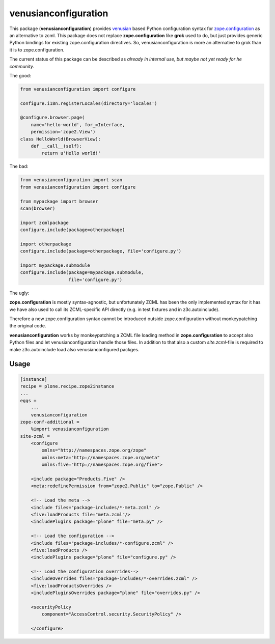 venusianconfiguration
=====================

This package (**venusianconfiguration**) provides venusian_ based Python
configuration syntax for `zope.configuration`_ as an alternative to zcml.
This package does not replace **zope.configuration** like **grok** used to
do, but just provides generic Python bindings for existing
zope.configuration directives. So, venusianconfiguration is more an
alternative to grok than it is to zope.configuration.

The current status of this package can be described as *already in internal
use, but maybe not yet ready for he community*.

.. _venusian: https://pypi.python.org/pypi/venusian
.. _zope.configuration: https://pypi.python.org/pypi/zope.configuration

.. image:: https://travis-ci.org/datakurre/collective.venusianconfig.png
   :target: http://travis-ci.org/datakurre/collective.venusianconfig

The good:

.. code:: python

   from venusianconfiguration import configure

   configure.i18n.registerLocales(directory='locales')

   @configure.browser.page(
       name='hello-world', for_=Interface,
       permission='zope2.View')
   class HelloWorld(BrowserView):
       def __call__(self):
           return u'Hello world!'

The bad:

.. code:: python

   from venusianconfiguration import scan
   from venusianconfiguration import configure

   from mypackage import browser
   scan(browser)

   import zcmlpackage
   configure.include(package=otherpackage)

   import otherpackage
   configure.include(package=otherpackage, file='configure.py')

   import mypackage.submodule
   configure.include(package=mypackage.submodule,
                     file='configure.py')

The ugly:

**zope.configuration** is mostly syntax-agnostic, but unfortunately
ZCML has been the only implemented syntax for it has we have also
used to call its ZCML-specific API directly (e.g. in test fixtures
and in z3c.autoinclude).

Therefore a new zope.configuration syntax cannot be 
introduced outside zope.configuration without monkeypatching the
original code.

**venusianconfiguration** works by monkeypatching a ZCML file
loading method in **zope.configuration** to accept also Python files
and let venusianconfiguration handle those files. In addition to that
also a custom `site.zcml`-file is required to make z3c.autoinclude
load also venusianconfigured packges.

Usage
-----

.. code:: ini

   [instance]
   recipe = plone.recipe.zope2instance
   ...
   eggs =
       ...
       venusianconfiguration
   zope-conf-additional =
       %import venusianconfiguration
   site-zcml =
       <configure
           xmlns="http://namespaces.zope.org/zope"
           xmlns:meta="http://namespaces.zope.org/meta"
           xmlns:five="http://namespaces.zope.org/five">

       <include package="Products.Five" />
       <meta:redefinePermission from="zope2.Public" to="zope.Public" />

       <!-- Load the meta -->
       <include files="package-includes/*-meta.zcml" />
       <five:loadProducts file="meta.zcml"/>
       <includePlugins package="plone" file="meta.py" />

       <!-- Load the configuration -->
       <include files="package-includes/*-configure.zcml" />
       <five:loadProducts />
       <includePlugins package="plone" file="configure.py" />

       <!-- Load the configuration overrides-->
       <includeOverrides files="package-includes/*-overrides.zcml" />
       <five:loadProductsOverrides />
       <includePluginsOverrides package="plone" file="overrides.py" />

       <securityPolicy
           component="AccessControl.security.SecurityPolicy" />

       </configure>
